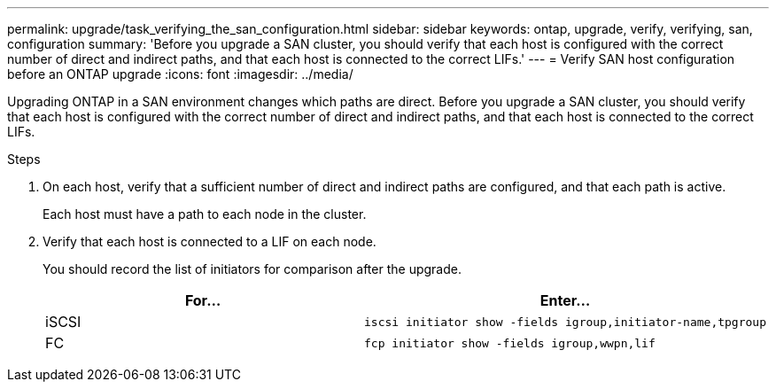 ---
permalink: upgrade/task_verifying_the_san_configuration.html
sidebar: sidebar
keywords: ontap, upgrade, verify, verifying, san, configuration
summary: 'Before you upgrade a SAN cluster, you should verify that each host is configured with the correct number of direct and indirect paths, and that each host is connected to the correct LIFs.'
---
= Verify SAN host configuration before an ONTAP upgrade
:icons: font
:imagesdir: ../media/

[.lead]
Upgrading ONTAP in a SAN environment changes which paths are direct. Before you upgrade a SAN cluster, you should verify that each host is configured with the correct number of direct and indirect paths, and that each host is connected to the correct LIFs. 

.Steps

. On each host, verify that a sufficient number of direct and indirect paths are configured, and that each path is active.
+
Each host must have a path to each node in the cluster.

. Verify that each host is connected to a LIF on each node.
+
You should record the list of initiators for comparison after the upgrade.
+
[cols=2*,options="header"]
|===
| For...| Enter...
a|
iSCSI
a|
[source,cli]
----
iscsi initiator show -fields igroup,initiator-name,tpgroup
----
a|
FC
a|
[source,cli]
----
fcp initiator show -fields igroup,wwpn,lif
----
|===

// 2023 dEC 13, Jira 1275
// 2023 Aug 30, Jira 1257
// 2023 Aug 28, Jira 1183
